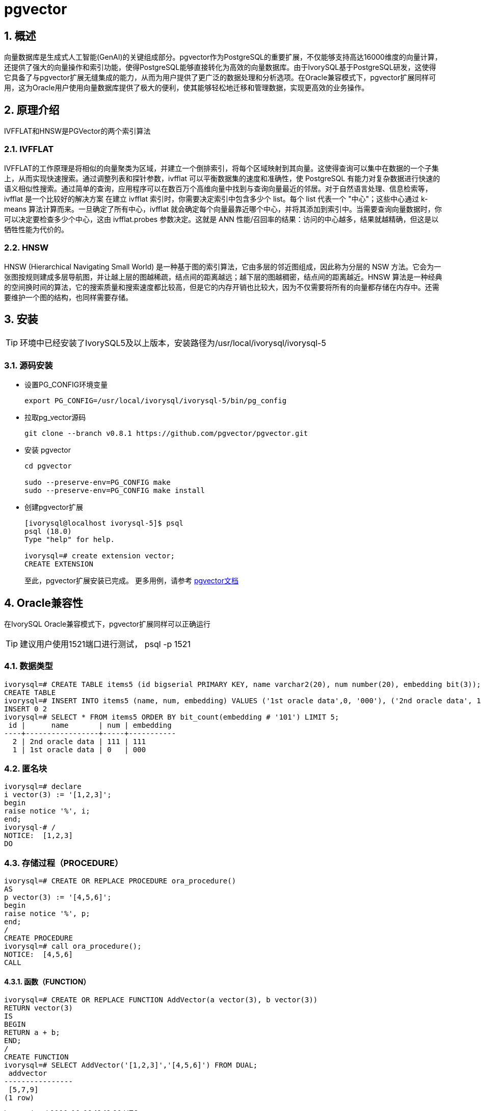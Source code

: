 :sectnums:
:sectnumlevels: 5

= pgvector

== 概述
向量数据库是生成式人工智能(GenAI)的关键组成部分。pgvector作为PostgreSQL的重要扩展，不仅能够支持高达16000维度的向量计算，还提供了强大的向量操作和索引功能，使得PostgreSQL能够直接转化为高效的向量数据库。由于IvorySQL基于PostgreSQL研发，这使得它具备了与pgvector扩展无缝集成的能力，从而为用户提供了更广泛的数据处理和分析选项。在Oracle兼容模式下，pgvector扩展同样可用，这为Oracle用户使用向量数据库提供了极大的便利，使其能够轻松地迁移和管理数据，实现更高效的业务操作。


== 原理介绍

IVFFLAT和HNSW是PGVector的两个索引算法

=== IVFFLAT

IVFFLAT的工作原理是将相似的向量聚类为区域，并建立一个倒排索引，将每个区域映射到其向量。这使得查询可以集中在数据的一个子集上，从而实现快速搜索。通过调整列表和探针参数，ivfflat 可以平衡数据集的速度和准确性，使 PostgreSQL 有能力对复杂数据进行快速的语义相似性搜索。通过简单的查询，应用程序可以在数百万个高维向量中找到与查询向量最近的邻居。对于自然语言处理、信息检索等，ivfflat 是一个比较好的解决方案
在建立 ivfflat 索引时，你需要决定索引中包含多少个 list。每个 list 代表一个 "中心"；这些中心通过 k-means 算法计算而来。一旦确定了所有中心，ivfflat 就会确定每个向量最靠近哪个中心，并将其添加到索引中。当需要查询向量数据时，你可以决定要检查多少个中心，这由 ivfflat.probes 参数决定。这就是 ANN 性能/召回率的结果：访问的中心越多，结果就越精确，但这是以牺牲性能为代价的。

=== HNSW

HNSW (Hierarchical Navigating Small World) 是一种基于图的索引算法，它由多层的邻近图组成，因此称为分层的 NSW 方法。它会为一张图按规则建成多层导航图，并让越上层的图越稀疏，结点间的距离越远；越下层的图越稠密，结点间的距离越近。HNSW 算法是一种经典的空间换时间的算法，它的搜索质量和搜索速度都比较高，但是它的内存开销也比较大，因为不仅需要将所有的向量都存储在内存中。还需要维护一个图的结构，也同样需要存储。

== 安装
[TIP]
====
环境中已经安装了IvorySQL5及以上版本，安装路径为/usr/local/ivorysql/ivorysql-5
====

=== 源码安装

** 设置PG_CONFIG环境变量
+
[literal]
----
export PG_CONFIG=/usr/local/ivorysql/ivorysql-5/bin/pg_config
----

** 拉取pg_vector源码
+
[literal]
----
git clone --branch v0.8.1 https://github.com/pgvector/pgvector.git
----

** 安装 pgvector
+
[literal]
----
cd pgvector

sudo --preserve-env=PG_CONFIG make
sudo --preserve-env=PG_CONFIG make install
----

** 创建pgvector扩展
+
[literal]
----
[ivorysql@localhost ivorysql-5]$ psql
psql (18.0)
Type "help" for help.

ivorysql=# create extension vector;
CREATE EXTENSION
----
至此，pgvector扩展安装已完成。
更多用例，请参考 https://github.com/pgvector/pgvector?tab=readme-ov-file#getting-started[pgvector文档]

== Oracle兼容性

在IvorySQL Oracle兼容模式下，pgvector扩展同样可以正确运行
[TIP]
建议用户使用1521端口进行测试， psql -p 1521

=== 数据类型

[literal]
----
ivorysql=# CREATE TABLE items5 (id bigserial PRIMARY KEY, name varchar2(20), num number(20), embedding bit(3));
CREATE TABLE
ivorysql=# INSERT INTO items5 (name, num, embedding) VALUES ('1st oracle data',0, '000'), ('2nd oracle data', 111, '111');
INSERT 0 2
ivorysql=# SELECT * FROM items5 ORDER BY bit_count(embedding # '101') LIMIT 5;
 id |      name       | num | embedding
----+-----------------+-----+-----------
  2 | 2nd oracle data | 111 | 111
  1 | 1st oracle data | 0   | 000
----

=== 匿名块

[literal]
----
ivorysql=# declare
i vector(3) := '[1,2,3]';
begin
raise notice '%', i;
end;
ivorysql-# /
NOTICE:  [1,2,3]
DO
----

=== 存储过程（PROCEDURE）
[literal]
----
ivorysql=# CREATE OR REPLACE PROCEDURE ora_procedure()
AS
p vector(3) := '[4,5,6]';
begin
raise notice '%', p;
end;
/
CREATE PROCEDURE
ivorysql=# call ora_procedure();
NOTICE:  [4,5,6]
CALL
----

==== 函数（FUNCTION）
[literal]
----
ivorysql=# CREATE OR REPLACE FUNCTION AddVector(a vector(3), b vector(3))
RETURN vector(3)
IS
BEGIN
RETURN a + b;
END;
/
CREATE FUNCTION
ivorysql=# SELECT AddVector('[1,2,3]','[4,5,6]') FROM DUAL;
 addvector
----------------
 [5,7,9]
(1 row)
----
